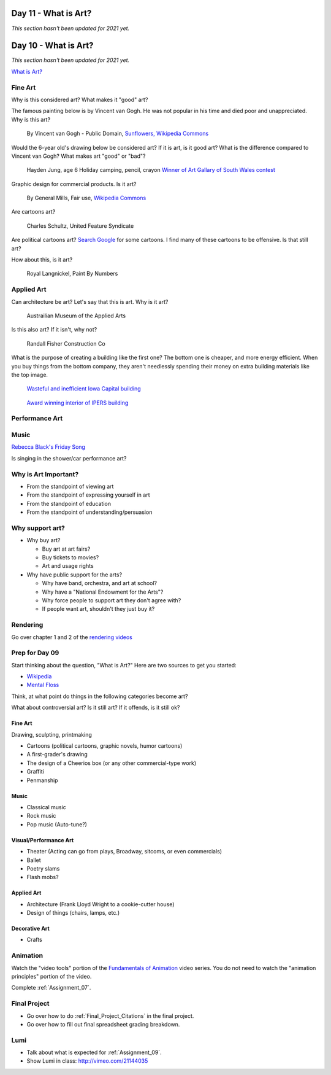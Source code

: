 Day 11 - What is Art?
=====================

*This section hasn't been updated for 2021 yet.*




Day 10 - What is Art?
=====================

*This section hasn't been updated for 2021 yet.*




`What is Art? <https://en.wikipedia.org/wiki/Art>`_

Fine Art
--------

Why is this considered art? What makes it "good" art?

The famous painting below is by Vincent van Gogh.
He was not popular
in his time and died poor and unappreciated. Why is this art?

.. figure:: sunflowers.jpg

    By Vincent van Gogh - Public Domain,
    `Sunflowers, Wikipedia Commons <https://commons.wikimedia.org/w/index.php?curid=31177739>`_

Would the 6-year old's drawing below be considered art?
If it is art, is it good art?
What is the difference compared to Vincent van Gogh?
What makes art "good" or "bad"?

.. figure:: hayden.jpg

    Hayden Jung, age 6 Holiday camping, pencil, crayon
    `Winner of Art Gallary of South Wales contest
    <https://www.artgallery.nsw.gov.au/members/current-members/kids-drawing-prize-2016/>`_

Graphic design for commercial products. Is it art?

.. figure:: cheerios.jpg

    By General Mills, Fair use, `Wikipedia Commons <https://en.wikipedia.org/w/index.php?curid=87346499>`_

Are cartoons art?

.. figure:: Peanuts_gang.png

    Charles Schultz, United Feature Syndicate

Are political cartoons art?
`Search Google <https://www.google.com/search?q=political+cartoons&safe=active&source=lnms&tbm=isch&sa=X>`_
for some cartoons.
I find many of these cartoons to be offensive. Is that still art?

How about this, is it art?

.. figure:: paint_by_numbers.jpg

    Royal Langnickel, Paint By Numbers

Applied Art
-----------

Can architecture be art? Let's say that this is art. Why is it art?

.. figure:: building1.jpg

    Austrailian Museum of the Applied Arts

Is this also art? If it isn't, why not?

.. figure:: office.jpg

    Randall Fisher Construction Co

What is the purpose of creating a building like the first one? The bottom
one is cheaper, and more energy efficient. When you buy things from the bottom
company, they aren't needlessly spending their money on extra building materials
like the top image.

.. figure:: capital.jpg

    `Wasteful and inefficient Iowa Capital building <http://maxpixel.freegreatpicture.com/Inside-Government-Iowa-Des-Moines-State-Capitol-1731557>`_

.. figure:: leds.jpg

    `Award winning interior of IPERS building <http://www.ledsmagazine.com/articles/iif/2012/12/iowa-government-building-slashes-electrical-load-70-with-acuity-lighting-and-controls.html>`_

Performance Art
---------------

.. raw:: html

    <iframe width="560" height="315" src="https://www.youtube.com/embed/7WqKI3D2VaE" frameborder="0" allowfullscreen></iframe>

Music
-----

.. raw:: html

    <iframe width="560" height="315" src="https://www.youtube.com/embed/4rQSJDLM8ZE" frameborder="0" allowfullscreen></iframe>

.. raw:: html

    <iframe width="560" height="315" src="https://www.youtube.com/embed/kfVsfOSbJY0" frameborder="0" allowfullscreen></iframe>

`Rebecca Black's Friday Song <https://en.wikipedia.org/wiki/Friday_(Rebecca_Black_song)>`_

Is singing in the shower/car performance art?

Why is Art Important?
---------------------

* From the standpoint of viewing art
* From the standpoint of expressing yourself in art
* From the standpoint of education
* From the standpoint of understanding/persuasion

Why support art?
----------------

* Why buy art?

  * Buy art at art fairs?
  * Buy tickets to movies?
  * Art and usage rights

* Why have public support for the arts?

  * Why have band, orchestra, and art at school?
  * Why have a "National Endowment for the Arts"?
  * Why force people to support art they don't agree with?
  * If people want art, shouldn't they just buy it?

Rendering
---------

Go over chapter 1 and 2 of the `rendering videos <https://cgcookie.com/course/introduction-to-rendering/>`_


Prep for Day 09
---------------

Start thinking about the question, "What is Art?" Here are two sources
to get you started:

* `Wikipedia <https://en.wikipedia.org/wiki/What_Is_Art%3F>`_
* `Mental Floss <http://mentalfloss.com/article/57501/27-responses-question-what-art>`_

Think, at what point do things in the following categories become art?

What about controversial art? Is it still art? If it offends, is it still ok?

Fine Art
^^^^^^^^

Drawing, sculpting, printmaking

* Cartoons (political cartoons, graphic novels, humor cartoons)
* A first-grader's drawing
* The design of a Cheerios box (or any other commercial-type work)
* Graffiti
* Penmanship

Music
^^^^^

* Classical music
* Rock music
* Pop music (Auto-tune?)

Visual/Performance Art
^^^^^^^^^^^^^^^^^^^^^^

* Theater (Acting can go from plays, Broadway, sitcoms, or even commercials)
* Ballet
* Poetry slams
* Flash mobs?

Applied Art
^^^^^^^^^^^

* Architecture (Frank Lloyd Wright to a cookie-cutter house)
* Design of things (chairs, lamps, etc.)

Decorative Art
^^^^^^^^^^^^^^

* Crafts

Animation
---------

Watch the "video tools" portion of the `Fundamentals of Animation`_ video series.
You do not need to watch the "animation principles" portion of the video.

Complete :ref:`Assignment_07`.

.. _Fundamentals of Animation: https://cgcookie.com/course/fundamentals-of-animation/





Final Project
-------------

* Go over how to do :ref:`Final_Project_Citations` in the final project.
* Go over how to fill out final spreadsheet grading breakdown.

Lumi
----

* Talk about what is expected for :ref:`Assignment_09`.
* Show Lumi in class: http://vimeo.com/21144035

